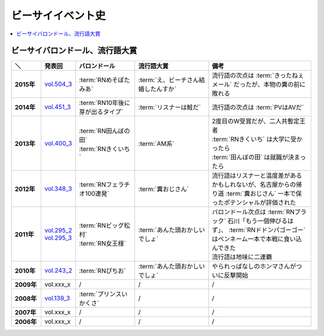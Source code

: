 ====================
ビーサイイベント史
====================

.. contents::
   :depth: 3
   :local:

ビーサイバロンドール、流行語大賞
================================

.. list-table::
   :header-rows:  1
   :stub-columns: 1
   :widths: 10,10,20,25,35

   * - ＼
     - 発表回
     - バロンドール
     - 流行語大賞
     - 備考
   * - 2015年
     - vol.504_3_
     - :term:`RNめそぽたみあ`
     - :term:`え、ビーチさん結婚したんすか`
     - 流行語の次点は :term:`きったねぇメール` だったが、本物の糞の前に敗れる
   * - 2014年
     - vol.451_3_
     - :term:`RN10年後に芽が出るタイプ`
     - :term:`リスナーは鮭だ`
     - 流行語の次点は :term:`PVはAVだ`
   * - 2013年
     - vol.400_3_
     - | :term:`RN田んぼの田`
       | :term:`RNきくいち`
     - :term:`AM系`
     - | 2度目のW受賞だが、二人共暫定王者
       | :term:`RNきくいち` は大学に受かったら
       | :term:`田んぼの田` は就職が決まったら
   * - 2012年
     - vol.348_3_
     - :term:`RNフェラチオ100連発`
     - :term:`糞おじさん`
     - 流行語はリスナーと温度差があるかもしれないが、名古屋からの帰り道
       :term:`糞おじさん` 一本で保ったポテンシャルが評価された
   * - 2011年
     - | vol.295_2_
       | vol.295_3_
     - | :term:`RNビッグ松村`
       | :term:`RN女王様`
     - :term:`あんた頭おかしいでしょ`
     - | バロンドール次点は :term:`RNブラック` 石川「もう一個伸びるはず」、 :term:`RNドドンパゴーゴー` はペンネーム一本で本戦に食い込んできた
       | 流行語は地味に二連覇
   * - 2010年
     - vol.243_2_
     - :term:`RNぴちお`
     - :term:`あんた頭おかしいでしょ`
     - やられっぱなしのホンマさんがついに反撃開始
   * - 2009年
     - vol.xxx_x
     - /
     - /
     - /
   * - 2008年
     - vol.139_3_
     - :term:`プリンスいかくさ`
     - /
     - /
   * - 2007年
     - vol.xxx_x
     - /
     - /
     - /
   * - 2006年
     - vol.xxx_x
     - /
     - /
     - /

.. _vol.139_3: http://project-phi.ddo.jp/ishikawa/ishikawa139_3.mp3
.. _vol.243_2: http://project-phi.ddo.jp/ishikawa/ishikawa243_2.mp3
.. _vol.295_2: http://project-phi.ddo.jp/ishikawa/ishikawa295_2.mp3
.. _vol.295_3: http://project-phi.ddo.jp/ishikawa/ishikawa295_3.mp3
.. _vol.348_3: http://project-phi.ddo.jp/ishikawa/ishikawa348_3.mp3
.. _vol.400_3: http://project-phi.ddo.jp/ishikawa/ishikawa400_3.mp3
.. _vol.451_3: http://project-phi.ddo.jp/ishikawa/ishikawa451_3.mp3
.. _vol.504_3: http://project-phi.ddo.jp/ishikawa/ishikawa504_3.mp3
